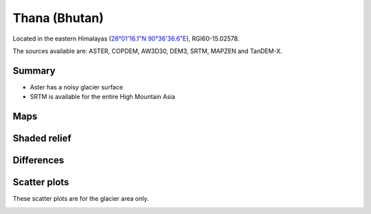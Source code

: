 Thana (Bhutan)
==============

Located in the eastern Himalayas (`28°01'16.1"N 90°36'36.6"E <https://goo.gl/maps/uGeddecxxueBRntp7>`_),
RGI60-15.02578.

The sources available are: ASTER, COPDEM, AW3D30, DEM3, SRTM, MAPZEN and TanDEM-X.

Summary
-------

- Aster has a noisy glacier surface
- SRTM is available for the entire High Mountain Asia

Maps
----

.. image:: /_static/dems_examples/thana/dem_topo_color.png
    :width: 100%

Shaded relief
-------------

.. image:: /_static/dems_examples/thana/dem_topo_shade.png
    :width: 100%


Differences
-----------

.. image:: /_static/dems_examples/thana/dem_diffs.png
    :width: 100%



Scatter plots
-------------

These scatter plots are for the glacier area only.

.. image:: /_static/dems_examples/shallap/dem_scatter.png
    :width: 100%
